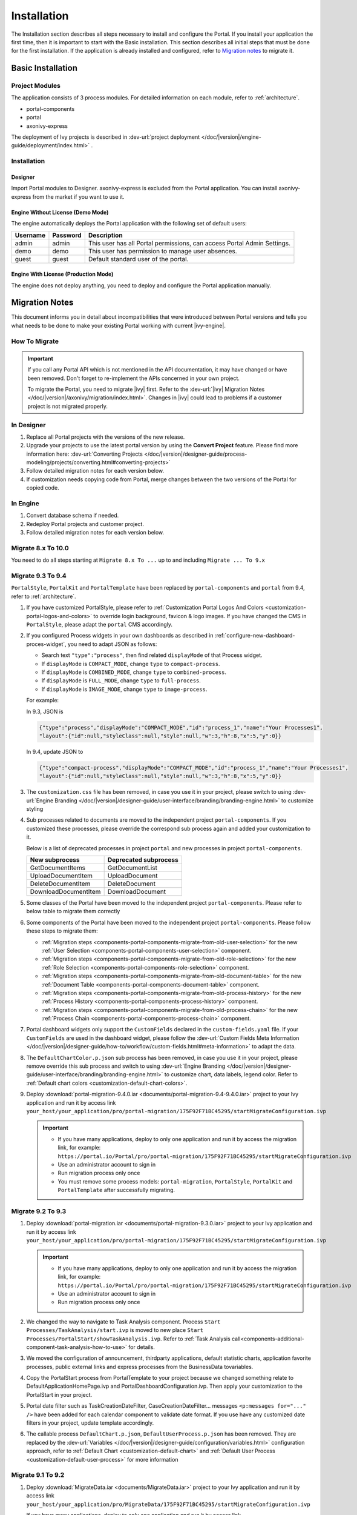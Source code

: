 .. _installation:

Installation
************

The Installation section describes all steps necessary to install and configure
the Portal. If you install your application the first time, then it is important
to start with the Basic installation. This section describes all initial steps
that must be done for the first installation. If the application is already
installed and configured, refer to `Migration notes`_ to migrate it.

Basic Installation
==================

Project Modules
---------------

The application consists of 3 process modules. For detailed information
on each module, refer to :ref:`architecture`.

-  portal-components
-  portal
-  axonivy-express

The deployment of Ivy projects is described in :dev-url:`project
deployment </doc/|version|/engine-guide/deployment/index.html>`
.

Installation
------------

Designer
^^^^^^^^

Import Portal modules to Designer.
axonivy-express is excluded from the Portal application. You can install axonivy-express from the market if you want to use it.


Engine Without License (Demo Mode)
^^^^^^^^^^^^^^^^^^^^^^^^^^^^^^^^^^

The engine automatically deploys the Portal application with the following set
of default users:

.. table::

   +-----------------------+-----------------------+-----------------------+
   | Username              | Password              | Description           |
   +=======================+=======================+=======================+
   | admin                 | admin                 | This user has all     |
   |                       |                       | Portal permissions,   |
   |                       |                       | can access Portal     |
   |                       |                       | Admin Settings.       |
   +-----------------------+-----------------------+-----------------------+
   | demo                  | demo                  | This user has         |
   |                       |                       | permission to manage  |
   |                       |                       | user absences.        |
   +-----------------------+-----------------------+-----------------------+
   | guest                 | guest                 | Default standard user |
   |                       |                       | of the portal.        |
   +-----------------------+-----------------------+-----------------------+


Engine With License (Production Mode)
^^^^^^^^^^^^^^^^^^^^^^^^^^^^^^^^^^^^^

The engine does not deploy anything, you need to deploy and configure the Portal
application manually.


.. _installation-migration-notes:

Migration Notes
===============

This document informs you in detail about incompatibilities that were
introduced between Portal versions and tells you what needs to be done
to make your existing Portal working with current |ivy-engine|.

How To Migrate
--------------

.. important::
   If you call any Portal API which is not mentioned in the API documentation,
   it may have changed or have been removed. Don't forget to re-implement the
   APIs concerned in your own project.

   To migrate the Portal, you need to migrate |ivy| first. Refer to the
   :dev-url:`|ivy| Migration Notes
   </doc/|version|/axonivy/migration/index.html>`. Changes in |ivy| could lead
   to problems if a customer project is not migrated properly.

In Designer
-----------

#. Replace all Portal projects with the versions of the new release.
#. Upgrade your projects to use the latest portal version by using the **Convert Project** feature. Please find more information here: :dev-url:`Converting Projects </doc/|version|/designer-guide/process-modeling/projects/converting.html#converting-projects>`
#. Follow detailed migration notes for each version below.
#. If customization needs copying code from Portal, merge changes between the
   two versions of the Portal for copied code.

..

In Engine
---------

#. Convert database schema if needed.

#. Redeploy Portal projects and customer project.

#. Follow detailed migration notes for each version below.

Migrate 8.x To 10.0
-------------------

You need to do all steps starting at ``Migrate 8.x To ...`` up to and including
``Migrate ... To 9.x``

Migrate 9.3 To 9.4
------------------

``PortalStyle``, ``PortalKit`` and ``PortalTemplate`` have been replaced by ``portal-components`` and ``portal`` from 9.4, refer to :ref:`architecture`.

#. If you have customized PortalStyle, please refer to
   :ref:`Customization Portal Logos And Colors <customization-portal-logos-and-colors>` to override login background, favicon & logo images.
   If you have changed the CMS in ``PortalStyle``, please adapt the ``portal`` CMS accordingly.

#. If you configured Process widgets in your own dashboards as described in :ref:`configure-new-dashboard-proces-widget`,
   you need to adapt JSON as follows:

   * Search text ``"type":"process"``, then find related ``displayMode`` of that Process widget.
   * If ``displayMode`` is ``COMPACT_MODE``, change ``type`` to ``compact-process``.
   * If ``displayMode`` is ``COMBINED_MODE``, change ``type`` to ``combined-process``.
   * If ``displayMode`` is ``FULL_MODE``, change ``type`` to ``full-process``.
   * If ``displayMode`` is ``IMAGE_MODE``, change ``type`` to ``image-process``.

   For example:

   In 9.3, JSON is

   .. code-block:: json

      {"type":"process","displayMode":"COMPACT_MODE","id":"process_1","name":"Your Processes1",
      "layout":{"id":null,"styleClass":null,"style":null,"w":3,"h":8,"x":5,"y":0}}

   ..

   In 9.4, update JSON to

   .. code-block:: json

      {"type":"compact-process","displayMode":"COMPACT_MODE","id":"process_1","name":"Your Processes1",
      "layout":{"id":null,"styleClass":null,"style":null,"w":3,"h":8,"x":5,"y":0}}

   ..

#. The ``customization.css`` file has been removed, in case you use it in your project, please switch to using
   :dev-url:`Engine Branding </doc/|version|/designer-guide/user-interface/branding/branding-engine.html>` to customize styling

#. Sub processes related to documents are moved to the independent project ``portal-components``.
   If you customized these processes, please override the correspond sub process again and added your customization to it.

   Below is a list of deprecated processes in project ``portal`` and new processes in project ``portal-components``.

   +-----------------------------------+--------------------------+
   | New subprocess                    | Deprecated subprocess    |
   +===================================+==========================+
   | GetDocumentItems                  | GetDocumentList          |
   +-----------------------------------+--------------------------+
   | UploadDocumentItem                | UploadDocument           |
   +-----------------------------------+--------------------------+
   | DeleteDocumentItem                | DeleteDocument           |
   +-----------------------------------+--------------------------+
   | DownloadDocumentItem              | DownloadDocument         |
   +-----------------------------------+--------------------------+

#. Some classes of the Portal have been moved to the independent project ``portal-components``. Please refer to below table to migrate them correctly

   .. csv-table::
      :file: documents/class_replacement_9.4.csv
      :header-rows: 1
      :class: longtable
      :widths: 1 1

#. Some components of the Portal have been moved to the independent project ``portal-components``. Please follow these steps to migrate them:

   - :ref:`Migration steps <components-portal-components-migrate-from-old-user-selection>` for the new :ref:`User Selection <components-portal-components-user-selection>` component.

   - :ref:`Migration steps <components-portal-components-migrate-from-old-role-selection>` for the new :ref:`Role Selection <components-portal-components-role-selection>` component.

   - :ref:`Migration steps <components-portal-components-migrate-from-old-document-table>` for the new :ref:`Document Table <components-portal-components-document-table>` component.

   - :ref:`Migration steps <components-portal-components-migrate-from-old-process-history>` for the new :ref:`Process History <components-portal-components-process-history>` component.

   - :ref:`Migration steps <components-portal-components-migrate-from-old-process-chain>` for the new :ref:`Process Chain <components-portal-components-process-chain>` component.

#. Portal dashboard widgets only support the ``CustomFields`` declared in the ``custom-fields.yaml`` file.
   If your ``CustomFields`` are used in the dashboard widget, please follow the :dev-url:`Custom Fields Meta Information </doc/|version|/designer-guide/how-to/workflow/custom-fields.html#meta-information>` to adapt the data.

#. The ``DefaultChartColor.p.json`` sub process has been removed, in case you use it in your project, please remove override this sub process and switch to using
   :dev-url:`Engine Branding </doc/|version|/designer-guide/user-interface/branding/branding-engine.html>` to customize chart, data labels, legend color.
   Refer to :ref:`Default chart colors <customization-default-chart-colors>`.

#. Deploy :download:`portal-migration-9.4.0.iar <documents/portal-migration-9.4-9.4.0.iar>` project to your Ivy application and run it by access link
   ``your_host/your_application/pro/portal-migration/175F92F71BC45295/startMigrateConfiguration.ivp``

   .. important::
      * If you have many applications, deploy to only one application and run it by access the migration link,
        for example: ``https://portal.io/Portal/pro/portal-migration/175F92F71BC45295/startMigrateConfiguration.ivp``

      * Use an administrator account to sign in
      * Run migration process only once
      * You must remove some process models: ``portal-migration``, ``PortalStyle``, ``PortalKit`` and ``PortalTemplate`` after successfully migrating.

Migrate 9.2 To 9.3
------------------

#. Deploy :download:`portal-migration.iar <documents/portal-migration-9.3.0.iar>` project to your Ivy application and run it by access link
   ``your_host/your_application/pro/portal-migration/175F92F71BC45295/startMigrateConfiguration.ivp``

   .. important::
      * If you have many applications, deploy to only one application and run it by access the migration link,
        for example: ``https://portal.io/Portal/pro/portal-migration/175F92F71BC45295/startMigrateConfiguration.ivp``

      * Use an administrator account to sign in
      * Run migration process only once

#. We changed the way to navigate to Task Analysis component. Process ``Start Processes/TaskAnalysis/start.ivp`` is moved to new place ``Start Processes/PortalStart/showTaskAnalysis.ivp``.
   Refer to :ref:`Task Analysis call<components-additional-component-task-analysis-how-to-use>` for details.

#. We moved the configuration of announcement, thirdparty applications, default statistic charts, application favorite processes, public external links and express processes from the BusinessData tovariables.

#. Copy the PortalStart process from PortalTemplate to your project because we changed something relate to DefaultApplicationHomePage.ivp and PortalDashboardConfiguration.ivp.
   Then apply your customization to the PortalStart in your project.

#. Portal date filter such as TaskCreationDateFilter, CaseCreationDateFilter... messages ``<p:messages for="..." />`` have been added for each calendar component to validate date format.
   If you use have any customized date filters in your project, update template accordingly.

#. The callable process ``DefaultChart.p.json``, ``DefaultUserProcess.p.json`` has been removed. They are replaced by
   the :dev-url:`Variables </doc/|version|/designer-guide/configuration/variables.html>` configuration approach,
   refer to :ref:`Default Chart <customization-default-chart>` and :ref:`Default User Process <customization-default-user-process>` for more information

Migrate 9.1 To 9.2
------------------

#. Deploy :download:`MigrateData.iar <documents/MigrateData.iar>` project to your Ivy application and run it by access link
   ``your_host/your_application/pro/MigrateData/175F92F71BC45295/startMigrateConfiguration.ivp``

   If you have many applications, deploy to only one application and run it by access link
   ``your_host/your_application/pro/MigrateData/175F92F71BC45295/startMigrateConfiguration.ivp``

   Example: ``https://portal.io/Portal/pro/MigrateData/175F92F71BC45295/startMigrateConfiguration.ivp``

   .. important:: Run migration process only once

#. We remove implementation of Portal multiple applications. So that you need to adapt some points below:

   - Adapt start process signature of ``PasswordService`` in ``ChangePassword.mod`` if you overrode this callable.
   - If you are using ``ProcessStartCollector``, replace constructor ``ProcessStartCollector(application)`` with ``ProcessStartCollector()``.
   - If you have TaskLazyDataModel, CaseLazyDataModel customization, remove ``setInvolvedApplications()`` method, ``setInvolvedUsername`` in search criteria.

#. In PortalNavigatorInFrame.java, change the methods from non-static to static.

#. CaseDetails component in PortalTemplate is removed.

#. If you have TaskLazyDataModel, CaseLazyDataModel customization, follow :ref:`How to override export feature of Task list <customization-task-widget-how-to-override-export-feature>` and :ref:`How to override export feature of Case list <customization-case-widget-how-to-override-export-feature>` to customize label and value of custom columns that will be exported.

#. Deprecated callable processes: ``OpenPortalSearch.mod``, ``OpenPortalTasks.mod``, ``OpenPortalTaskDetails.mod``, ``OpenPortalCases.mod``, ``OpenPortalCaseDetails.mod`` process.

   Portal recommends using :dev-url:`|ivy| HtmlOverride wizard </doc/|version|/designer-guide/how-to/overrides.html?#override-new-wizard>` to customize ``Portal HTML Dialog``

   .. important:: The callable process which is supporting to open customization dialog will be removed in the future, do not use it in the new project

#. We remove ivy-icon.css and replace current classes with new classes from `Streamline icons <https://dev.demo.ivyteam.io/demo-app/faces/view/html-dialog-demos$1/icons.xhtml>`_. So that you need to update your files that are using classes in ivy-icon.css.

#. If you have taskItemDetailCustomPanelTop, taskItemDetailCustomPanelBottom customization, follow :ref:`How to override TaskItemDetail <customization-task-item-details>` to add custom widgets.

9. If you have ``caseItemDetailCustomTop`` or ``caseItemDetailCustomMiddle`` or ``caseItemDetailCustomBottom`` customization, follow :ref:`How to override CaseItemDetail <customization-case-item-details>` to add these custom widgets.

Migrate 8.x To 9.1
------------------

#. Remove the ``views`` field in SubMenuItem.java. Adapt it if you overrode the ``LoadSubMenuItems`` callable process

#. Add parameter ``<ui:param name="viewName" value="TASK" />`` to your customized ``PortalTasksTemplate`` to displayed breadcrumb of Task list.

#. Add parameter ``<ui:param name="viewName" value="CASE" />`` to your customized ``PortalCasesTemplate`` to displayed breadcrumb of Case list.

#. Ivy core has enhanced the Ivy URI, so Portal needs to make a migration. For
   each of your applications, execute the following steps:

   #. Deploy process model :download:`PortalUrlMigration.iar <documents/PortalUrlMigration.iar>`
      to your Ivy Application.

   #. run ``migratePortalUrl.ivp`` once and wait until it is redirected to
      another page (i.e. the Homepage) without error.

   #. Remove the process model ``migratePortalUrl.ivp`` after successfully migrating.

#. HOMEPAGE_URL (single Portal app mode) and registered application link (multi
   Portal app mode) are not available anymore. To let Portal know where your new
   Portal home page is, you have to set default pages in your project.
   Follow this chapter to customize default-pages:
   :dev-url:`Default Pages </doc/|version|/designer-guide/user-interface/default-pages/index.html>`

#. Portal now uses |css_variable| instead of SASS. Therefore, you have to convert
   the SASS syntax to the new CSS variables or use online tools such as
   |css_variable_convert| to convert it.

#. If the Engine Administrator activates the ``Portal.Cases.EnableOwner``
   setting and you have a customized case list, customize this field to this
   case list, e.g. add filter, column configuration, header.

#. Starting in 9.1, the Ivy engine uses a new mechanism to synchronize user
   data. Therefore, the Portal has to adapt some data related to users. Some
   data has to be migrated to work properly. Please follow these steps to
   migrate the existing data of your application:

   - Deploy process model :download:`MigrateRelatedDataOfUserTo9.iar
     <documents/MigrateRelatedDataOfUserTo9.iar>` to your application.

   - Run ``migratePrivateChat.ivp`` to migrate private chat messages.

   - Run ``migrateGroupChat.ivp`` to migrate group chat.

   - Run ``migrateUserProcessesAndExternalLinks.ivp`` to migrate user processes
     and external links.

   - Run ``migrateExpressProcesses.ivp`` to migrate Express processes. Please
     skip this step if your application does not include Express.

   - Restart Ivy engine.

#. Use ``pageContent`` to define your section in ``BasicTemplate.xhtml`` instead of ``simplePageContent``.

#. ``TaskTemplate-7`` has been removed, change it to ``TaskTemplate-8``. ``TaskTemplate`` has been removed, too, change it to ``frame-8`` (provided by Ivy).

#. The ``MenuKind`` enum has one more entry: EXTERNAL_LINK. Use it if your item
   is an external link. Use CUSTOM if it is an internal link.

#. The ``PortalNavigatorInFrameAPI#navigateToPortalHome`` method is deprecated,
   redirect to ivy.html.applicationHomeRef() in your page instead.

Migrate 8.x To 9.x
------------------

You need to do all steps starting at ``Migrate 8.x To ...`` up to and including
``Migrate ... To 9.x``

Migrate 10.0 To 10.0.7
----------------------

The ``ch.ivy.addon.portalkit.publicapi.PortalNavigatorInFrameAPI`` class is removed and no longer supported, use 
``com.axonivy.portal.components.util.PortalNavigatorInFrameAPI`` instead.

Migrate 11.1.0 To 11.2.0
------------------------

The ``AxonIvyExpress`` module is removed from the Portal application and bring it to the market, To migrate it you need to do following steps:

- Go to **Setting** -> **Express Management**. Export all Express configurations.
- Go to **Engine** and stop PM **AxonIvyExpress**.
- Deploy **axonivy-express** which get from the market.
- Go to **Setting** -> **Express Management**. Import the configuration which is exported at the first step.

.. _installation-release-notes:

Release notes
=============

This part lists all relevant changes since the last official product
releases of |ivy|.

Changes in 10
-------------

- Introduced the ``Application`` filter and the ``Application`` column at the following places: full task list, full case list, dashboard task list, dashboard case list, and task analysis.

Changes in 11.2.0
-----------------

- The ``ch.ivy.addon.portalkit.publicapi.ApplicationMultiLanguageAPI`` class is removed and no longer supported, use ``com.axonivy.portal.components.publicapi.ApplicationMultiLanguageAPI`` instead.
- The ``ch.ivy.addon.portalkit.publicapi.CaseAPI`` class is removed and no longer supported, use ``com.axonivy.portal.components.publicapi.CaseAPI`` instead.
- The ``ch.ivy.addon.portalkit.publicapi.PortalGlobalGrowInIFrameAPI`` class is removed and no longer supported, use ``com.axonivy.portal.components.publicapi.PortalGlobalGrowInIFrameAPI`` instead.
- The ``ch.ivy.addon.portalkit.publicapi.PortalNavigatorAPI`` class is removed and no longer supported, use ``com.axonivy.portal.components.publicapi.PortalNavigatorAPI`` instead.
- The ``ch.ivy.addon.portalkit.publicapi.ProcessStartAPI`` class is removed and no longer supported, use ``com.axonivy.portal.components.publicapi.ProcessStartAPI`` instead.
- The ``ch.ivy.addon.portalkit.publicapi.RoleAPI`` class is removed and no longer supported, use ``com.axonivy.portal.components.publicapi.RoleAPI`` instead.
- The ``ch.ivy.addon.portalkit.publicapi.TaskAPI`` class is removed and no longer supported, use ``com.axonivy.portal.components.publicapi.TaskAPI`` instead.
- The ``com.axonivy.portal.components.util.PortalNavigatorInFrameAPI`` class is removed and no longer supported, use ``com.axonivy.portal.components.publicapi.PortalNavigatorInFrameAPI`` instead.

- The ``AxonIvyExpress`` module is removed from the Portal application. Rename it to ``axonivy-express`` and bring it to the market.

Changes in 9.4
--------------

- Combined projects ``PortalStyle``, ``PortalKit``, and ``PortalTemplate`` to one project named ``portal``.

- Introduced the ``Portal.Tasks.BehaviourWhenClickingOnLineInTaskList`` Portal setting to set behaviour when
  clicking on a line in task list, task widget in new dashboard and related tasks in case details, each user can change it via user profile.

- Introduced the ``Portal.StatisticChartScalingInterval`` Portal setting to set the interval in seconds to do periodic statistic chart scaling requests.

- Introduced the ``Portal.LoginPage.ShowFooter`` Portal setting to control visibility of the footer on the login page.

- Introduced the ``Portal.Theme.Mode`` Portal setting to set the default theme mode: Light or Dark.

- Introduced the ``Portal.Theme.EnableSwitchThemeModeButton`` Portal setting to control state of the switch theme button on the top-bar.

- Introduced new ``Task ID``, ``Task Name``, ``Case ID`` and ``Case Name`` filter in the Portal full task list and case list.

- Introduced the ``Process Viewer`` page, user can get the visual viewer of the process start. See details :ref:`Show Process Viewer <how-to-show-process-viewer>`

- Introduced the ``Formatting language setting`` to format values, for example the decimal separator is displayed differently in different regions of the world.

- Removed sub process ``DefaultChartColor.p.json``, introduced some Portal variables for customizing the default chart color. See details: :ref:`Default chart colors <customization-default-chart-colors>`.

- Introduce some components in new ``portal-components`` project.

   - :ref:`User Selection Component <components-portal-components-user-selection>`

   - :ref:`Role Selection Component <components-portal-components-role-selection>`

   - :ref:`Document Table Component <components-portal-components-document-table>`

   - :ref:`Process History Component <components-portal-components-process-history>`

   - :ref:`Process Chain Component <components-portal-components-process-chain>`

   - :ref:`Process Viewer Component <components-portal-components-process-viewer>`

Changes in 9.3
--------------

- No need to update PortalGroupId variable when you change group id of Portal.


Changes in 9.2
--------------

- Included new TaskState such as ``Destroyed``, ``Failed``, ``Join failed`` and ``Waiting for event`` in Portal Task list, also in Task State filter.

- Included new CaseState ``Destroyed`` in Portal Case list, also in Case State filter.

- Introduced :ref:`Workflow Events table <how-to-show-workflow-events>`, user who has permission ``WORKFLOW_EVENT_READ_ALL`` can see all ``WORKFLOW_EVENTS``.

- Introduced the ``Portal.Homepage`` Portal setting to set the default homepage, each user can change it via user profile.

- Introduced new approach to customize :ref:`Portal Case Item details <customization-case-item-details>`. Now, your case information in Case details page and Case Info dialog is the same

- Introduced new approach to customize :ref:`Portal Task item details <customization-task-item-details>`.

- Introduced new Portal Setting ``Portal.ShowButtonIcon`` to control visibility of icon of button in Portal.

- Introduced new variable named ``PortalLoginPageDisplay`` to show Login page or hide it then show error page instead.

- No multiple applications anymore, Portal now only works in current application. It means administrator can not add new Ivy application.

- Statistic charts support multiple names for each supported languages.

- Portal supports multilingual user favorites

- Portal supports logos in SVG format.

Changes in 9.1
--------------

- Refactored style customization approach. From now on, Portal use CSS Variable as technology to customize CSS.

- Introduced the User Guide feature, using the ``Portal.Dashboard.ShowUserGuide`` Portal Setting to activate/deactivate it,
  and follow :ref:`Customize user guide <customization-portal-home-user-guide>` for your customization.

- Introduced new Portal Setting ``Portal.ShowButtonIcon`` to control visibility of icon of button in Portal.

- Introduced new Portal dialog with icon decorator. Refer to :ref:`this section <components-additional-portal-dialog-with-icon>` for detail.

- TaskTemplate-7, TaskTemplate and TwoColumnTemplate have been removed.


.. |css_variable| raw:: html

   <a href="https://developer.mozilla.org/en-US/docs/Web/CSS/Using_CSS_custom_properties" target="_blank">CSS Variable</a>

.. |css_variable_convert| raw:: html

   <a href="https://www.npmjs.com/package/sass-to-css-variables" target="_blank">SASS to CSS Variables</a>